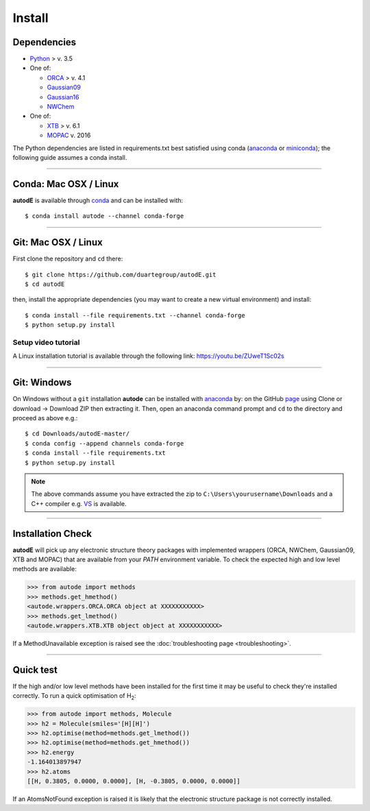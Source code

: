 Install
=======

Dependencies
------------

* `Python <https://www.python.org/>`_ > v. 3.5
* One of:

  * `ORCA <https://sites.google.com/site/orcainputlibrary/home/>`_ > v. 4.1
  * `Gaussian09 <https://gaussian.com/glossary/g09/>`_
  * `Gaussian16 <https://gaussian.com/gaussian16/>`_
  * `NWChem <http://www.nwchem-sw.org/index.php/Main_Page>`_
* One of:

  * `XTB <https://www.chemie.uni-bonn.de/pctc/mulliken-center/software/xtb/xtb/>`_ > v. 6.1
  * `MOPAC <http://openmopac.net/>`_ v. 2016


The Python dependencies are listed in requirements.txt best satisfied using conda
(`anaconda <https://www.anaconda.com/distribution>`_ or `miniconda <https://docs.conda.io/en/latest/miniconda.html>`_);
the following guide assumes a conda install.

******

Conda: Mac OSX / Linux
----------------------

**autodE** is available through `conda <https://anaconda.org/conda-forge/autode>`_ and can be installed with::

    $ conda install autode --channel conda-forge


******

Git: Mac OSX / Linux
--------------------

First clone the repository and ``cd`` there::

    $ git clone https://github.com/duartegroup/autodE.git
    $ cd autodE


then, install the appropriate dependencies (you may want to create a new virtual environment) and install::

    $ conda install --file requirements.txt --channel conda-forge
    $ python setup.py install


Setup video tutorial
***************

A Linux installation tutorial is available through the following link: https://youtu.be/ZUweT1Sc02s

******

Git: Windows
------------

On Windows without a ``git`` installation **autode** can be installed with `anaconda <https://www.anaconda.com/distribution>`_
by: on the GitHub `page <https://github.com/duartegroup/autode>`_ using Clone or download → Download ZIP then
extracting it. Then, open an anaconda command prompt and ``cd`` to the directory and proceed as above e.g.::

    $ cd Downloads/autodE-master/
    $ conda config --append channels conda-forge
    $ conda install --file requirements.txt
    $ python setup.py install
.. note::
    The above commands assume you have extracted the zip to ``C:\Users\yourusername\Downloads`` and a C++
    compiler e.g. `VS <https://visualstudio.microsoft.com/vs/features/cplusplus/>`_ is available.


******

Installation Check
------------------

**autodE** will pick up any electronic structure theory packages with implemented wrappers (ORCA, NWChem, Gaussian09, XTB
and MOPAC) that are available from your *PATH* environment variable. To check the expected high and low level methods are
available:

.. code-block:: python

  >>> from autode import methods
  >>> methods.get_hmethod()
  <autode.wrappers.ORCA.ORCA object at XXXXXXXXXXX>
  >>> methods.get_lmethod()
  <autode.wrappers.XTB.XTB object object at XXXXXXXXXXX>


If a MethodUnavailable exception is raised see the :doc:`troubleshooting page <troubleshooting>`.

******

Quick test
----------

If the high and/or low level methods have been installed for the first time
it may be useful to check they're installed correctly. To run a quick optimisation
of H\ :sub:`2`\:

.. code-block:: python

  >>> from autode import methods, Molecule
  >>> h2 = Molecule(smiles='[H][H]')
  >>> h2.optimise(method=methods.get_lmethod())
  >>> h2.optimise(method=methods.get_hmethod())
  >>> h2.energy
  -1.164013897947
  >>> h2.atoms
  [[H, 0.3805, 0.0000, 0.0000], [H, -0.3805, 0.0000, 0.0000]]

If an AtomsNotFound exception is raised it is likely that the electronic structure
package is not correctly installed.
